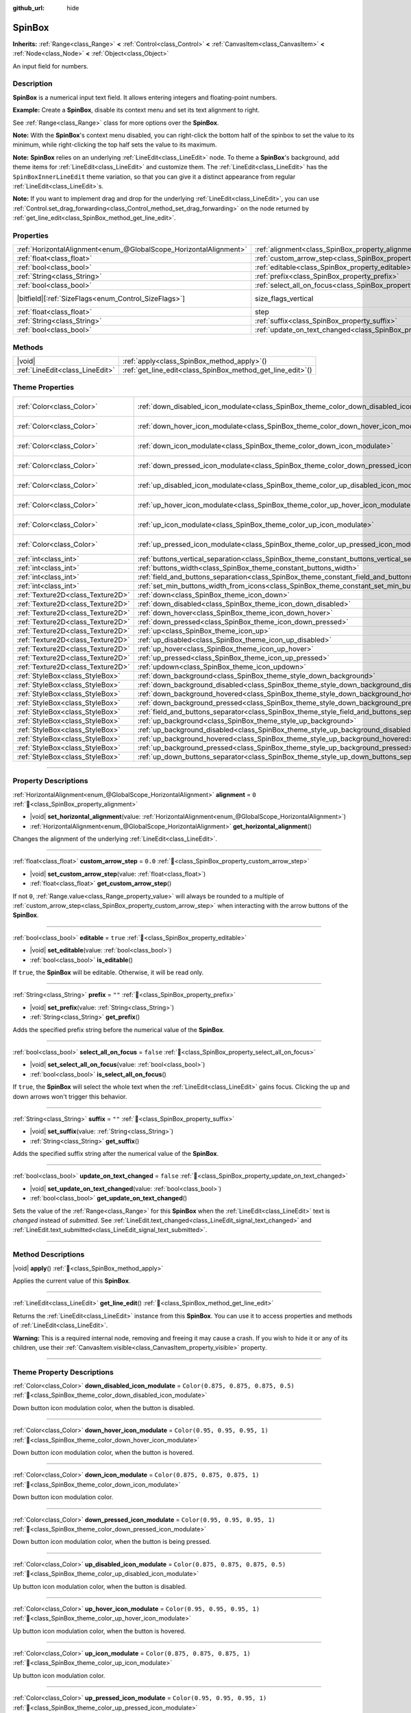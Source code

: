 :github_url: hide

.. meta::
	:keywords: number, numeric, input

.. DO NOT EDIT THIS FILE!!!
.. Generated automatically from Redot engine sources.
.. Generator: https://github.com/Redot-Engine/redot-engine/tree/master/doc/tools/make_rst.py.
.. XML source: https://github.com/Redot-Engine/redot-engine/tree/master/doc/classes/SpinBox.xml.

.. _class_SpinBox:

SpinBox
=======

**Inherits:** :ref:`Range<class_Range>` **<** :ref:`Control<class_Control>` **<** :ref:`CanvasItem<class_CanvasItem>` **<** :ref:`Node<class_Node>` **<** :ref:`Object<class_Object>`

An input field for numbers.

.. rst-class:: classref-introduction-group

Description
-----------

**SpinBox** is a numerical input text field. It allows entering integers and floating-point numbers.

\ **Example:** Create a **SpinBox**, disable its context menu and set its text alignment to right.


.. tabs::

 .. code-tab:: gdscript

    var spin_box = SpinBox.new()
    add_child(spin_box)
    var line_edit = spin_box.get_line_edit()
    line_edit.context_menu_enabled = false
    spin_box.horizontal_alignment = LineEdit.HORIZONTAL_ALIGNMENT_RIGHT

 .. code-tab:: csharp

    var spinBox = new SpinBox();
    AddChild(spinBox);
    var lineEdit = spinBox.GetLineEdit();
    lineEdit.ContextMenuEnabled = false;
    spinBox.AlignHorizontal = LineEdit.HorizontalAlignEnum.Right;



See :ref:`Range<class_Range>` class for more options over the **SpinBox**.

\ **Note:** With the **SpinBox**'s context menu disabled, you can right-click the bottom half of the spinbox to set the value to its minimum, while right-clicking the top half sets the value to its maximum.

\ **Note:** **SpinBox** relies on an underlying :ref:`LineEdit<class_LineEdit>` node. To theme a **SpinBox**'s background, add theme items for :ref:`LineEdit<class_LineEdit>` and customize them. The :ref:`LineEdit<class_LineEdit>` has the ``SpinBoxInnerLineEdit`` theme variation, so that you can give it a distinct appearance from regular :ref:`LineEdit<class_LineEdit>`\ s.

\ **Note:** If you want to implement drag and drop for the underlying :ref:`LineEdit<class_LineEdit>`, you can use :ref:`Control.set_drag_forwarding<class_Control_method_set_drag_forwarding>` on the node returned by :ref:`get_line_edit<class_SpinBox_method_get_line_edit>`.

.. rst-class:: classref-reftable-group

Properties
----------

.. table::
   :widths: auto

   +-------------------------------------------------------------------+------------------------------------------------------------------------------+------------------------------------------------------------------------------+
   | :ref:`HorizontalAlignment<enum_@GlobalScope_HorizontalAlignment>` | :ref:`alignment<class_SpinBox_property_alignment>`                           | ``0``                                                                        |
   +-------------------------------------------------------------------+------------------------------------------------------------------------------+------------------------------------------------------------------------------+
   | :ref:`float<class_float>`                                         | :ref:`custom_arrow_step<class_SpinBox_property_custom_arrow_step>`           | ``0.0``                                                                      |
   +-------------------------------------------------------------------+------------------------------------------------------------------------------+------------------------------------------------------------------------------+
   | :ref:`bool<class_bool>`                                           | :ref:`editable<class_SpinBox_property_editable>`                             | ``true``                                                                     |
   +-------------------------------------------------------------------+------------------------------------------------------------------------------+------------------------------------------------------------------------------+
   | :ref:`String<class_String>`                                       | :ref:`prefix<class_SpinBox_property_prefix>`                                 | ``""``                                                                       |
   +-------------------------------------------------------------------+------------------------------------------------------------------------------+------------------------------------------------------------------------------+
   | :ref:`bool<class_bool>`                                           | :ref:`select_all_on_focus<class_SpinBox_property_select_all_on_focus>`       | ``false``                                                                    |
   +-------------------------------------------------------------------+------------------------------------------------------------------------------+------------------------------------------------------------------------------+
   | |bitfield|\[:ref:`SizeFlags<enum_Control_SizeFlags>`\]            | size_flags_vertical                                                          | ``1`` (overrides :ref:`Control<class_Control_property_size_flags_vertical>`) |
   +-------------------------------------------------------------------+------------------------------------------------------------------------------+------------------------------------------------------------------------------+
   | :ref:`float<class_float>`                                         | step                                                                         | ``1.0`` (overrides :ref:`Range<class_Range_property_step>`)                  |
   +-------------------------------------------------------------------+------------------------------------------------------------------------------+------------------------------------------------------------------------------+
   | :ref:`String<class_String>`                                       | :ref:`suffix<class_SpinBox_property_suffix>`                                 | ``""``                                                                       |
   +-------------------------------------------------------------------+------------------------------------------------------------------------------+------------------------------------------------------------------------------+
   | :ref:`bool<class_bool>`                                           | :ref:`update_on_text_changed<class_SpinBox_property_update_on_text_changed>` | ``false``                                                                    |
   +-------------------------------------------------------------------+------------------------------------------------------------------------------+------------------------------------------------------------------------------+

.. rst-class:: classref-reftable-group

Methods
-------

.. table::
   :widths: auto

   +---------------------------------+----------------------------------------------------------------+
   | |void|                          | :ref:`apply<class_SpinBox_method_apply>`\ (\ )                 |
   +---------------------------------+----------------------------------------------------------------+
   | :ref:`LineEdit<class_LineEdit>` | :ref:`get_line_edit<class_SpinBox_method_get_line_edit>`\ (\ ) |
   +---------------------------------+----------------------------------------------------------------+

.. rst-class:: classref-reftable-group

Theme Properties
----------------

.. table::
   :widths: auto

   +-----------------------------------+--------------------------------------------------------------------------------------------------------+-------------------------------------+
   | :ref:`Color<class_Color>`         | :ref:`down_disabled_icon_modulate<class_SpinBox_theme_color_down_disabled_icon_modulate>`              | ``Color(0.875, 0.875, 0.875, 0.5)`` |
   +-----------------------------------+--------------------------------------------------------------------------------------------------------+-------------------------------------+
   | :ref:`Color<class_Color>`         | :ref:`down_hover_icon_modulate<class_SpinBox_theme_color_down_hover_icon_modulate>`                    | ``Color(0.95, 0.95, 0.95, 1)``      |
   +-----------------------------------+--------------------------------------------------------------------------------------------------------+-------------------------------------+
   | :ref:`Color<class_Color>`         | :ref:`down_icon_modulate<class_SpinBox_theme_color_down_icon_modulate>`                                | ``Color(0.875, 0.875, 0.875, 1)``   |
   +-----------------------------------+--------------------------------------------------------------------------------------------------------+-------------------------------------+
   | :ref:`Color<class_Color>`         | :ref:`down_pressed_icon_modulate<class_SpinBox_theme_color_down_pressed_icon_modulate>`                | ``Color(0.95, 0.95, 0.95, 1)``      |
   +-----------------------------------+--------------------------------------------------------------------------------------------------------+-------------------------------------+
   | :ref:`Color<class_Color>`         | :ref:`up_disabled_icon_modulate<class_SpinBox_theme_color_up_disabled_icon_modulate>`                  | ``Color(0.875, 0.875, 0.875, 0.5)`` |
   +-----------------------------------+--------------------------------------------------------------------------------------------------------+-------------------------------------+
   | :ref:`Color<class_Color>`         | :ref:`up_hover_icon_modulate<class_SpinBox_theme_color_up_hover_icon_modulate>`                        | ``Color(0.95, 0.95, 0.95, 1)``      |
   +-----------------------------------+--------------------------------------------------------------------------------------------------------+-------------------------------------+
   | :ref:`Color<class_Color>`         | :ref:`up_icon_modulate<class_SpinBox_theme_color_up_icon_modulate>`                                    | ``Color(0.875, 0.875, 0.875, 1)``   |
   +-----------------------------------+--------------------------------------------------------------------------------------------------------+-------------------------------------+
   | :ref:`Color<class_Color>`         | :ref:`up_pressed_icon_modulate<class_SpinBox_theme_color_up_pressed_icon_modulate>`                    | ``Color(0.95, 0.95, 0.95, 1)``      |
   +-----------------------------------+--------------------------------------------------------------------------------------------------------+-------------------------------------+
   | :ref:`int<class_int>`             | :ref:`buttons_vertical_separation<class_SpinBox_theme_constant_buttons_vertical_separation>`           | ``0``                               |
   +-----------------------------------+--------------------------------------------------------------------------------------------------------+-------------------------------------+
   | :ref:`int<class_int>`             | :ref:`buttons_width<class_SpinBox_theme_constant_buttons_width>`                                       | ``16``                              |
   +-----------------------------------+--------------------------------------------------------------------------------------------------------+-------------------------------------+
   | :ref:`int<class_int>`             | :ref:`field_and_buttons_separation<class_SpinBox_theme_constant_field_and_buttons_separation>`         | ``2``                               |
   +-----------------------------------+--------------------------------------------------------------------------------------------------------+-------------------------------------+
   | :ref:`int<class_int>`             | :ref:`set_min_buttons_width_from_icons<class_SpinBox_theme_constant_set_min_buttons_width_from_icons>` | ``1``                               |
   +-----------------------------------+--------------------------------------------------------------------------------------------------------+-------------------------------------+
   | :ref:`Texture2D<class_Texture2D>` | :ref:`down<class_SpinBox_theme_icon_down>`                                                             |                                     |
   +-----------------------------------+--------------------------------------------------------------------------------------------------------+-------------------------------------+
   | :ref:`Texture2D<class_Texture2D>` | :ref:`down_disabled<class_SpinBox_theme_icon_down_disabled>`                                           |                                     |
   +-----------------------------------+--------------------------------------------------------------------------------------------------------+-------------------------------------+
   | :ref:`Texture2D<class_Texture2D>` | :ref:`down_hover<class_SpinBox_theme_icon_down_hover>`                                                 |                                     |
   +-----------------------------------+--------------------------------------------------------------------------------------------------------+-------------------------------------+
   | :ref:`Texture2D<class_Texture2D>` | :ref:`down_pressed<class_SpinBox_theme_icon_down_pressed>`                                             |                                     |
   +-----------------------------------+--------------------------------------------------------------------------------------------------------+-------------------------------------+
   | :ref:`Texture2D<class_Texture2D>` | :ref:`up<class_SpinBox_theme_icon_up>`                                                                 |                                     |
   +-----------------------------------+--------------------------------------------------------------------------------------------------------+-------------------------------------+
   | :ref:`Texture2D<class_Texture2D>` | :ref:`up_disabled<class_SpinBox_theme_icon_up_disabled>`                                               |                                     |
   +-----------------------------------+--------------------------------------------------------------------------------------------------------+-------------------------------------+
   | :ref:`Texture2D<class_Texture2D>` | :ref:`up_hover<class_SpinBox_theme_icon_up_hover>`                                                     |                                     |
   +-----------------------------------+--------------------------------------------------------------------------------------------------------+-------------------------------------+
   | :ref:`Texture2D<class_Texture2D>` | :ref:`up_pressed<class_SpinBox_theme_icon_up_pressed>`                                                 |                                     |
   +-----------------------------------+--------------------------------------------------------------------------------------------------------+-------------------------------------+
   | :ref:`Texture2D<class_Texture2D>` | :ref:`updown<class_SpinBox_theme_icon_updown>`                                                         |                                     |
   +-----------------------------------+--------------------------------------------------------------------------------------------------------+-------------------------------------+
   | :ref:`StyleBox<class_StyleBox>`   | :ref:`down_background<class_SpinBox_theme_style_down_background>`                                      |                                     |
   +-----------------------------------+--------------------------------------------------------------------------------------------------------+-------------------------------------+
   | :ref:`StyleBox<class_StyleBox>`   | :ref:`down_background_disabled<class_SpinBox_theme_style_down_background_disabled>`                    |                                     |
   +-----------------------------------+--------------------------------------------------------------------------------------------------------+-------------------------------------+
   | :ref:`StyleBox<class_StyleBox>`   | :ref:`down_background_hovered<class_SpinBox_theme_style_down_background_hovered>`                      |                                     |
   +-----------------------------------+--------------------------------------------------------------------------------------------------------+-------------------------------------+
   | :ref:`StyleBox<class_StyleBox>`   | :ref:`down_background_pressed<class_SpinBox_theme_style_down_background_pressed>`                      |                                     |
   +-----------------------------------+--------------------------------------------------------------------------------------------------------+-------------------------------------+
   | :ref:`StyleBox<class_StyleBox>`   | :ref:`field_and_buttons_separator<class_SpinBox_theme_style_field_and_buttons_separator>`              |                                     |
   +-----------------------------------+--------------------------------------------------------------------------------------------------------+-------------------------------------+
   | :ref:`StyleBox<class_StyleBox>`   | :ref:`up_background<class_SpinBox_theme_style_up_background>`                                          |                                     |
   +-----------------------------------+--------------------------------------------------------------------------------------------------------+-------------------------------------+
   | :ref:`StyleBox<class_StyleBox>`   | :ref:`up_background_disabled<class_SpinBox_theme_style_up_background_disabled>`                        |                                     |
   +-----------------------------------+--------------------------------------------------------------------------------------------------------+-------------------------------------+
   | :ref:`StyleBox<class_StyleBox>`   | :ref:`up_background_hovered<class_SpinBox_theme_style_up_background_hovered>`                          |                                     |
   +-----------------------------------+--------------------------------------------------------------------------------------------------------+-------------------------------------+
   | :ref:`StyleBox<class_StyleBox>`   | :ref:`up_background_pressed<class_SpinBox_theme_style_up_background_pressed>`                          |                                     |
   +-----------------------------------+--------------------------------------------------------------------------------------------------------+-------------------------------------+
   | :ref:`StyleBox<class_StyleBox>`   | :ref:`up_down_buttons_separator<class_SpinBox_theme_style_up_down_buttons_separator>`                  |                                     |
   +-----------------------------------+--------------------------------------------------------------------------------------------------------+-------------------------------------+

.. rst-class:: classref-section-separator

----

.. rst-class:: classref-descriptions-group

Property Descriptions
---------------------

.. _class_SpinBox_property_alignment:

.. rst-class:: classref-property

:ref:`HorizontalAlignment<enum_@GlobalScope_HorizontalAlignment>` **alignment** = ``0`` :ref:`🔗<class_SpinBox_property_alignment>`

.. rst-class:: classref-property-setget

- |void| **set_horizontal_alignment**\ (\ value\: :ref:`HorizontalAlignment<enum_@GlobalScope_HorizontalAlignment>`\ )
- :ref:`HorizontalAlignment<enum_@GlobalScope_HorizontalAlignment>` **get_horizontal_alignment**\ (\ )

Changes the alignment of the underlying :ref:`LineEdit<class_LineEdit>`.

.. rst-class:: classref-item-separator

----

.. _class_SpinBox_property_custom_arrow_step:

.. rst-class:: classref-property

:ref:`float<class_float>` **custom_arrow_step** = ``0.0`` :ref:`🔗<class_SpinBox_property_custom_arrow_step>`

.. rst-class:: classref-property-setget

- |void| **set_custom_arrow_step**\ (\ value\: :ref:`float<class_float>`\ )
- :ref:`float<class_float>` **get_custom_arrow_step**\ (\ )

If not ``0``, :ref:`Range.value<class_Range_property_value>` will always be rounded to a multiple of :ref:`custom_arrow_step<class_SpinBox_property_custom_arrow_step>` when interacting with the arrow buttons of the **SpinBox**.

.. rst-class:: classref-item-separator

----

.. _class_SpinBox_property_editable:

.. rst-class:: classref-property

:ref:`bool<class_bool>` **editable** = ``true`` :ref:`🔗<class_SpinBox_property_editable>`

.. rst-class:: classref-property-setget

- |void| **set_editable**\ (\ value\: :ref:`bool<class_bool>`\ )
- :ref:`bool<class_bool>` **is_editable**\ (\ )

If ``true``, the **SpinBox** will be editable. Otherwise, it will be read only.

.. rst-class:: classref-item-separator

----

.. _class_SpinBox_property_prefix:

.. rst-class:: classref-property

:ref:`String<class_String>` **prefix** = ``""`` :ref:`🔗<class_SpinBox_property_prefix>`

.. rst-class:: classref-property-setget

- |void| **set_prefix**\ (\ value\: :ref:`String<class_String>`\ )
- :ref:`String<class_String>` **get_prefix**\ (\ )

Adds the specified prefix string before the numerical value of the **SpinBox**.

.. rst-class:: classref-item-separator

----

.. _class_SpinBox_property_select_all_on_focus:

.. rst-class:: classref-property

:ref:`bool<class_bool>` **select_all_on_focus** = ``false`` :ref:`🔗<class_SpinBox_property_select_all_on_focus>`

.. rst-class:: classref-property-setget

- |void| **set_select_all_on_focus**\ (\ value\: :ref:`bool<class_bool>`\ )
- :ref:`bool<class_bool>` **is_select_all_on_focus**\ (\ )

If ``true``, the **SpinBox** will select the whole text when the :ref:`LineEdit<class_LineEdit>` gains focus. Clicking the up and down arrows won't trigger this behavior.

.. rst-class:: classref-item-separator

----

.. _class_SpinBox_property_suffix:

.. rst-class:: classref-property

:ref:`String<class_String>` **suffix** = ``""`` :ref:`🔗<class_SpinBox_property_suffix>`

.. rst-class:: classref-property-setget

- |void| **set_suffix**\ (\ value\: :ref:`String<class_String>`\ )
- :ref:`String<class_String>` **get_suffix**\ (\ )

Adds the specified suffix string after the numerical value of the **SpinBox**.

.. rst-class:: classref-item-separator

----

.. _class_SpinBox_property_update_on_text_changed:

.. rst-class:: classref-property

:ref:`bool<class_bool>` **update_on_text_changed** = ``false`` :ref:`🔗<class_SpinBox_property_update_on_text_changed>`

.. rst-class:: classref-property-setget

- |void| **set_update_on_text_changed**\ (\ value\: :ref:`bool<class_bool>`\ )
- :ref:`bool<class_bool>` **get_update_on_text_changed**\ (\ )

Sets the value of the :ref:`Range<class_Range>` for this **SpinBox** when the :ref:`LineEdit<class_LineEdit>` text is *changed* instead of *submitted*. See :ref:`LineEdit.text_changed<class_LineEdit_signal_text_changed>` and :ref:`LineEdit.text_submitted<class_LineEdit_signal_text_submitted>`.

.. rst-class:: classref-section-separator

----

.. rst-class:: classref-descriptions-group

Method Descriptions
-------------------

.. _class_SpinBox_method_apply:

.. rst-class:: classref-method

|void| **apply**\ (\ ) :ref:`🔗<class_SpinBox_method_apply>`

Applies the current value of this **SpinBox**.

.. rst-class:: classref-item-separator

----

.. _class_SpinBox_method_get_line_edit:

.. rst-class:: classref-method

:ref:`LineEdit<class_LineEdit>` **get_line_edit**\ (\ ) :ref:`🔗<class_SpinBox_method_get_line_edit>`

Returns the :ref:`LineEdit<class_LineEdit>` instance from this **SpinBox**. You can use it to access properties and methods of :ref:`LineEdit<class_LineEdit>`.

\ **Warning:** This is a required internal node, removing and freeing it may cause a crash. If you wish to hide it or any of its children, use their :ref:`CanvasItem.visible<class_CanvasItem_property_visible>` property.

.. rst-class:: classref-section-separator

----

.. rst-class:: classref-descriptions-group

Theme Property Descriptions
---------------------------

.. _class_SpinBox_theme_color_down_disabled_icon_modulate:

.. rst-class:: classref-themeproperty

:ref:`Color<class_Color>` **down_disabled_icon_modulate** = ``Color(0.875, 0.875, 0.875, 0.5)`` :ref:`🔗<class_SpinBox_theme_color_down_disabled_icon_modulate>`

Down button icon modulation color, when the button is disabled.

.. rst-class:: classref-item-separator

----

.. _class_SpinBox_theme_color_down_hover_icon_modulate:

.. rst-class:: classref-themeproperty

:ref:`Color<class_Color>` **down_hover_icon_modulate** = ``Color(0.95, 0.95, 0.95, 1)`` :ref:`🔗<class_SpinBox_theme_color_down_hover_icon_modulate>`

Down button icon modulation color, when the button is hovered.

.. rst-class:: classref-item-separator

----

.. _class_SpinBox_theme_color_down_icon_modulate:

.. rst-class:: classref-themeproperty

:ref:`Color<class_Color>` **down_icon_modulate** = ``Color(0.875, 0.875, 0.875, 1)`` :ref:`🔗<class_SpinBox_theme_color_down_icon_modulate>`

Down button icon modulation color.

.. rst-class:: classref-item-separator

----

.. _class_SpinBox_theme_color_down_pressed_icon_modulate:

.. rst-class:: classref-themeproperty

:ref:`Color<class_Color>` **down_pressed_icon_modulate** = ``Color(0.95, 0.95, 0.95, 1)`` :ref:`🔗<class_SpinBox_theme_color_down_pressed_icon_modulate>`

Down button icon modulation color, when the button is being pressed.

.. rst-class:: classref-item-separator

----

.. _class_SpinBox_theme_color_up_disabled_icon_modulate:

.. rst-class:: classref-themeproperty

:ref:`Color<class_Color>` **up_disabled_icon_modulate** = ``Color(0.875, 0.875, 0.875, 0.5)`` :ref:`🔗<class_SpinBox_theme_color_up_disabled_icon_modulate>`

Up button icon modulation color, when the button is disabled.

.. rst-class:: classref-item-separator

----

.. _class_SpinBox_theme_color_up_hover_icon_modulate:

.. rst-class:: classref-themeproperty

:ref:`Color<class_Color>` **up_hover_icon_modulate** = ``Color(0.95, 0.95, 0.95, 1)`` :ref:`🔗<class_SpinBox_theme_color_up_hover_icon_modulate>`

Up button icon modulation color, when the button is hovered.

.. rst-class:: classref-item-separator

----

.. _class_SpinBox_theme_color_up_icon_modulate:

.. rst-class:: classref-themeproperty

:ref:`Color<class_Color>` **up_icon_modulate** = ``Color(0.875, 0.875, 0.875, 1)`` :ref:`🔗<class_SpinBox_theme_color_up_icon_modulate>`

Up button icon modulation color.

.. rst-class:: classref-item-separator

----

.. _class_SpinBox_theme_color_up_pressed_icon_modulate:

.. rst-class:: classref-themeproperty

:ref:`Color<class_Color>` **up_pressed_icon_modulate** = ``Color(0.95, 0.95, 0.95, 1)`` :ref:`🔗<class_SpinBox_theme_color_up_pressed_icon_modulate>`

Up button icon modulation color, when the button is being pressed.

.. rst-class:: classref-item-separator

----

.. _class_SpinBox_theme_constant_buttons_vertical_separation:

.. rst-class:: classref-themeproperty

:ref:`int<class_int>` **buttons_vertical_separation** = ``0`` :ref:`🔗<class_SpinBox_theme_constant_buttons_vertical_separation>`

Vertical separation between the up and down buttons.

.. rst-class:: classref-item-separator

----

.. _class_SpinBox_theme_constant_buttons_width:

.. rst-class:: classref-themeproperty

:ref:`int<class_int>` **buttons_width** = ``16`` :ref:`🔗<class_SpinBox_theme_constant_buttons_width>`

Width of the up and down buttons. If smaller than any icon set on the buttons, the respective icon may overlap neighboring elements. If smaller than ``0``, the width is automatically adjusted from the icon size.

.. rst-class:: classref-item-separator

----

.. _class_SpinBox_theme_constant_field_and_buttons_separation:

.. rst-class:: classref-themeproperty

:ref:`int<class_int>` **field_and_buttons_separation** = ``2`` :ref:`🔗<class_SpinBox_theme_constant_field_and_buttons_separation>`

Width of the horizontal separation between the text input field (:ref:`LineEdit<class_LineEdit>`) and the buttons.

.. rst-class:: classref-item-separator

----

.. _class_SpinBox_theme_constant_set_min_buttons_width_from_icons:

.. rst-class:: classref-themeproperty

:ref:`int<class_int>` **set_min_buttons_width_from_icons** = ``1`` :ref:`🔗<class_SpinBox_theme_constant_set_min_buttons_width_from_icons>`

If not ``0``, the minimum button width corresponds to the widest of all icons set on those buttons, even if :ref:`buttons_width<class_SpinBox_theme_constant_buttons_width>` is smaller.

.. rst-class:: classref-item-separator

----

.. _class_SpinBox_theme_icon_down:

.. rst-class:: classref-themeproperty

:ref:`Texture2D<class_Texture2D>` **down** :ref:`🔗<class_SpinBox_theme_icon_down>`

Down button icon, displayed in the middle of the down (value-decreasing) button.

.. rst-class:: classref-item-separator

----

.. _class_SpinBox_theme_icon_down_disabled:

.. rst-class:: classref-themeproperty

:ref:`Texture2D<class_Texture2D>` **down_disabled** :ref:`🔗<class_SpinBox_theme_icon_down_disabled>`

Down button icon when the button is disabled.

.. rst-class:: classref-item-separator

----

.. _class_SpinBox_theme_icon_down_hover:

.. rst-class:: classref-themeproperty

:ref:`Texture2D<class_Texture2D>` **down_hover** :ref:`🔗<class_SpinBox_theme_icon_down_hover>`

Down button icon when the button is hovered.

.. rst-class:: classref-item-separator

----

.. _class_SpinBox_theme_icon_down_pressed:

.. rst-class:: classref-themeproperty

:ref:`Texture2D<class_Texture2D>` **down_pressed** :ref:`🔗<class_SpinBox_theme_icon_down_pressed>`

Down button icon when the button is being pressed.

.. rst-class:: classref-item-separator

----

.. _class_SpinBox_theme_icon_up:

.. rst-class:: classref-themeproperty

:ref:`Texture2D<class_Texture2D>` **up** :ref:`🔗<class_SpinBox_theme_icon_up>`

Up button icon, displayed in the middle of the up (value-increasing) button.

.. rst-class:: classref-item-separator

----

.. _class_SpinBox_theme_icon_up_disabled:

.. rst-class:: classref-themeproperty

:ref:`Texture2D<class_Texture2D>` **up_disabled** :ref:`🔗<class_SpinBox_theme_icon_up_disabled>`

Up button icon when the button is disabled.

.. rst-class:: classref-item-separator

----

.. _class_SpinBox_theme_icon_up_hover:

.. rst-class:: classref-themeproperty

:ref:`Texture2D<class_Texture2D>` **up_hover** :ref:`🔗<class_SpinBox_theme_icon_up_hover>`

Up button icon when the button is hovered.

.. rst-class:: classref-item-separator

----

.. _class_SpinBox_theme_icon_up_pressed:

.. rst-class:: classref-themeproperty

:ref:`Texture2D<class_Texture2D>` **up_pressed** :ref:`🔗<class_SpinBox_theme_icon_up_pressed>`

Up button icon when the button is being pressed.

.. rst-class:: classref-item-separator

----

.. _class_SpinBox_theme_icon_updown:

.. rst-class:: classref-themeproperty

:ref:`Texture2D<class_Texture2D>` **updown** :ref:`🔗<class_SpinBox_theme_icon_updown>`

Single texture representing both the up and down buttons icons. It is displayed in the middle of the buttons and does not change upon interaction. It is recommended to use individual :ref:`up<class_SpinBox_theme_icon_up>` and :ref:`down<class_SpinBox_theme_icon_down>` graphics for better usability. This can also be used as additional decoration between the two buttons.

.. rst-class:: classref-item-separator

----

.. _class_SpinBox_theme_style_down_background:

.. rst-class:: classref-themeproperty

:ref:`StyleBox<class_StyleBox>` **down_background** :ref:`🔗<class_SpinBox_theme_style_down_background>`

Background style of the down button.

.. rst-class:: classref-item-separator

----

.. _class_SpinBox_theme_style_down_background_disabled:

.. rst-class:: classref-themeproperty

:ref:`StyleBox<class_StyleBox>` **down_background_disabled** :ref:`🔗<class_SpinBox_theme_style_down_background_disabled>`

Background style of the down button when disabled.

.. rst-class:: classref-item-separator

----

.. _class_SpinBox_theme_style_down_background_hovered:

.. rst-class:: classref-themeproperty

:ref:`StyleBox<class_StyleBox>` **down_background_hovered** :ref:`🔗<class_SpinBox_theme_style_down_background_hovered>`

Background style of the down button when hovered.

.. rst-class:: classref-item-separator

----

.. _class_SpinBox_theme_style_down_background_pressed:

.. rst-class:: classref-themeproperty

:ref:`StyleBox<class_StyleBox>` **down_background_pressed** :ref:`🔗<class_SpinBox_theme_style_down_background_pressed>`

Background style of the down button when being pressed.

.. rst-class:: classref-item-separator

----

.. _class_SpinBox_theme_style_field_and_buttons_separator:

.. rst-class:: classref-themeproperty

:ref:`StyleBox<class_StyleBox>` **field_and_buttons_separator** :ref:`🔗<class_SpinBox_theme_style_field_and_buttons_separator>`

:ref:`StyleBox<class_StyleBox>` drawn in the space occupied by the separation between the input field and the buttons.

.. rst-class:: classref-item-separator

----

.. _class_SpinBox_theme_style_up_background:

.. rst-class:: classref-themeproperty

:ref:`StyleBox<class_StyleBox>` **up_background** :ref:`🔗<class_SpinBox_theme_style_up_background>`

Background style of the up button.

.. rst-class:: classref-item-separator

----

.. _class_SpinBox_theme_style_up_background_disabled:

.. rst-class:: classref-themeproperty

:ref:`StyleBox<class_StyleBox>` **up_background_disabled** :ref:`🔗<class_SpinBox_theme_style_up_background_disabled>`

Background style of the up button when disabled.

.. rst-class:: classref-item-separator

----

.. _class_SpinBox_theme_style_up_background_hovered:

.. rst-class:: classref-themeproperty

:ref:`StyleBox<class_StyleBox>` **up_background_hovered** :ref:`🔗<class_SpinBox_theme_style_up_background_hovered>`

Background style of the up button when hovered.

.. rst-class:: classref-item-separator

----

.. _class_SpinBox_theme_style_up_background_pressed:

.. rst-class:: classref-themeproperty

:ref:`StyleBox<class_StyleBox>` **up_background_pressed** :ref:`🔗<class_SpinBox_theme_style_up_background_pressed>`

Background style of the up button when being pressed.

.. rst-class:: classref-item-separator

----

.. _class_SpinBox_theme_style_up_down_buttons_separator:

.. rst-class:: classref-themeproperty

:ref:`StyleBox<class_StyleBox>` **up_down_buttons_separator** :ref:`🔗<class_SpinBox_theme_style_up_down_buttons_separator>`

:ref:`StyleBox<class_StyleBox>` drawn in the space occupied by the separation between the up and down buttons.

.. |virtual| replace:: :abbr:`virtual (This method should typically be overridden by the user to have any effect.)`
.. |const| replace:: :abbr:`const (This method has no side effects. It doesn't modify any of the instance's member variables.)`
.. |vararg| replace:: :abbr:`vararg (This method accepts any number of arguments after the ones described here.)`
.. |constructor| replace:: :abbr:`constructor (This method is used to construct a type.)`
.. |static| replace:: :abbr:`static (This method doesn't need an instance to be called, so it can be called directly using the class name.)`
.. |operator| replace:: :abbr:`operator (This method describes a valid operator to use with this type as left-hand operand.)`
.. |bitfield| replace:: :abbr:`BitField (This value is an integer composed as a bitmask of the following flags.)`
.. |void| replace:: :abbr:`void (No return value.)`
